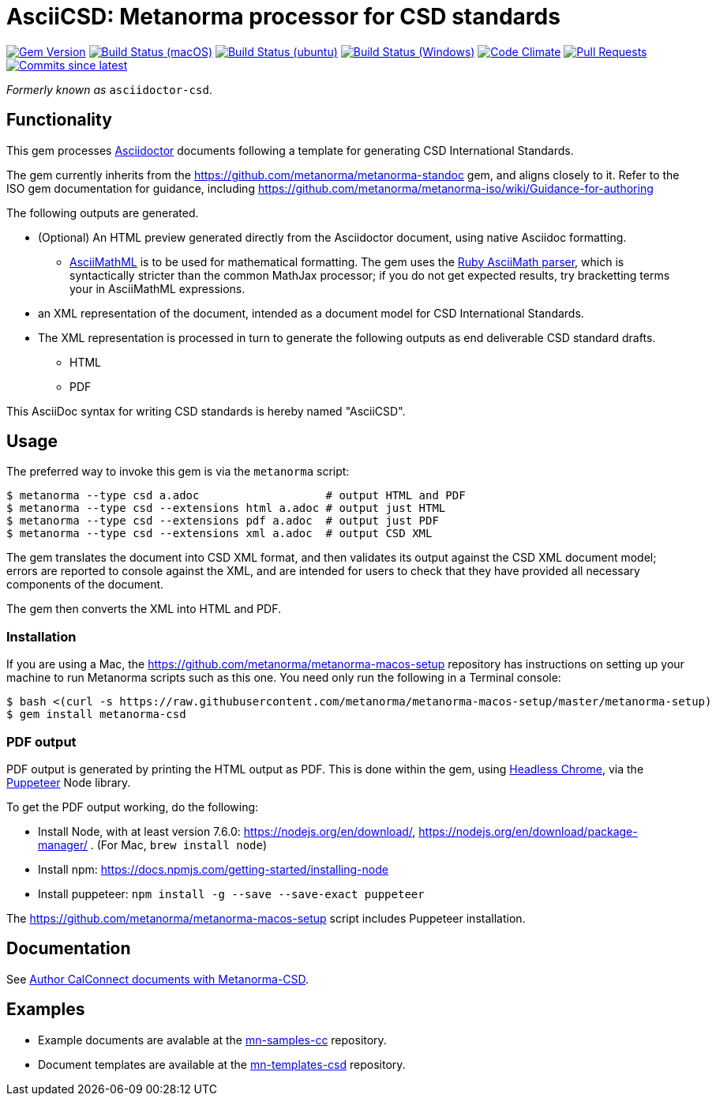 = AsciiCSD: Metanorma processor for CSD standards

image:https://img.shields.io/gem/v/metanorma-csd.svg["Gem Version", link="https://rubygems.org/gems/metanorma-csd"]
image:https://github.com/metanorma/metanorma-csd/workflows/macos/badge.svg["Build Status (macOS)", link="https://github.com/metanorma/metanorma-csd/actions?workflow=macos"]
image:https://github.com/metanorma/metanorma-csd/workflows/ubuntu/badge.svg["Build Status (ubuntu)", link="https://github.com/metanorma/metanorma-csd/actions?workflow=ubuntu"]
image:https://github.com/metanorma/metanorma-csd/workflows/windows/badge.svg["Build Status (Windows)", link="https://github.com/metanorma/metanorma-csd/actions?workflow=windows"]
image:https://codeclimate.com/github/metanorma/metanorma-csd/badges/gpa.svg["Code Climate", link="https://codeclimate.com/github/metanorma/metanorma-csd"]
image:https://img.shields.io/github/issues-pr-raw/metanorma/metanorma-csd.svg["Pull Requests", link="https://github.com/metanorma/metanorma-csd/pulls"]
image:https://img.shields.io/github/commits-since/metanorma/metanorma-csd/latest.svg["Commits since latest",link="https://github.com/metanorma/metanorma-csd/releases"]

_Formerly known as_ `asciidoctor-csd`.

== Functionality

This gem processes http://asciidoctor.org/[Asciidoctor] documents following
a template for generating CSD International Standards.

The gem currently inherits from the https://github.com/metanorma/metanorma-standoc
gem, and aligns closely to it. Refer to the ISO gem documentation
for guidance, including https://github.com/metanorma/metanorma-iso/wiki/Guidance-for-authoring

The following outputs are generated.

* (Optional) An HTML preview generated directly from the Asciidoctor document,
using native Asciidoc formatting.
** http://asciimath.org[AsciiMathML] is to be used for mathematical formatting.
The gem uses the https://github.com/asciidoctor/asciimath[Ruby AsciiMath parser],
which is syntactically stricter than the common MathJax processor;
if you do not get expected results, try bracketting terms your in AsciiMathML
expressions.
* an XML representation of the document, intended as a document model for CSD
International Standards.
* The XML representation is processed in turn to generate the following outputs
as end deliverable CSD standard drafts.
** HTML
** PDF

This AsciiDoc syntax for writing CSD standards is hereby named "AsciiCSD".

== Usage

The preferred way to invoke this gem is via the `metanorma` script:

[source,console]
----
$ metanorma --type csd a.adoc                   # output HTML and PDF
$ metanorma --type csd --extensions html a.adoc # output just HTML
$ metanorma --type csd --extensions pdf a.adoc  # output just PDF
$ metanorma --type csd --extensions xml a.adoc  # output CSD XML
----

The gem translates the document into CSD XML format, and then
validates its output against the CSD XML document model; errors are
reported to console against the XML, and are intended for users to
check that they have provided all necessary components of the
document.

The gem then converts the XML into HTML and PDF.

////
The gem can also be invoked directly within asciidoctor, though this is deprecated:

[source,console]
----
$ asciidoctor -b csd -r 'metanorma-csd' a.adoc
----
////

=== Installation

If you are using a Mac, the https://github.com/metanorma/metanorma-macos-setup
repository has instructions on setting up your machine to run Metanorma
scripts such as this one. You need only run the following in a Terminal console:

[source,console]
----
$ bash <(curl -s https://raw.githubusercontent.com/metanorma/metanorma-macos-setup/master/metanorma-setup)
$ gem install metanorma-csd
----

=== PDF output

PDF output is generated by printing the HTML output as PDF. This is done
within the gem, using
https://developers.google.com/web/updates/2017/04/headless-chrome[Headless Chrome],
via the https://github.com/GoogleChrome/puppeteer[Puppeteer] Node library.

To get the PDF output working, do the following:

* Install Node, with at least version 7.6.0: https://nodejs.org/en/download/,
https://nodejs.org/en/download/package-manager/ . (For Mac, `brew install node`)
* Install npm: https://docs.npmjs.com/getting-started/installing-node
* Install puppeteer: `npm install -g --save --save-exact puppeteer`

The https://github.com/metanorma/metanorma-macos-setup script includes Puppeteer
installation.

== Documentation

See https://www.metanorma.com/author/csd/[Author CalConnect documents with Metanorma-CSD].

== Examples

* Example documents are avalable at the https://github.com/metanorma/mn-samples-cc[mn-samples-cc] repository.
* Document templates are available at the https://github.com/metanorma/mn-templates-csd[mn-templates-csd] repository.

